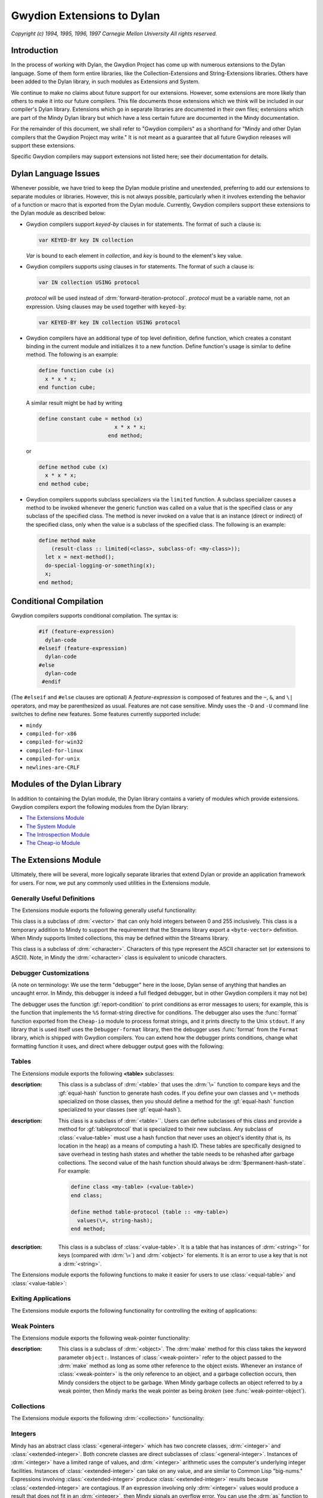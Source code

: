 Gwydion Extensions to Dylan
===========================

.. current-library:: dylan

*Copyright (c) 1994, 1995, 1996, 1997 Carnegie Mellon University All
rights reserved.*

Introduction
------------

In the process of working with Dylan, the Gwydion Project has come up
with numerous extensions to the Dylan language. Some of them form entire
libraries, like the Collection-Extensions and String-Extensions
libraries. Others have been added to the Dylan library, in such modules
as Extensions and System.

We continue to make no claims about future support for our extensions.
However, some extensions are more likely than others to make it into our
future compilers. This file documents those extensions which we think
will be included in our compiler's Dylan library. Extensions which go in
separate libraries are documented in their own files; extensions which
are part of the Mindy Dylan library but which have a less certain future
are documented in the Mindy documentation.

For the remainder of this document, we shall refer to "Gwydion
compilers" as a shorthand for "Mindy and other Dylan compilers that the
Gwydion Project may write." It is not meant as a guarantee that all
future Gwydion releases will support these extensions.

Specific Gwydion compilers may support extensions not listed here; see
their documentation for details.

Dylan Language Issues
---------------------

Whenever possible, we have tried to keep the Dylan module pristine and
unextended, preferring to add our extensions to separate modules or
libraries. However, this is not always possible, particularly when it
involves extending the behavior of a function or macro that is exported
from the Dylan module. Currently, Gwydion compilers support these
extensions to the Dylan module as described below:

- Gwydion compilers support *keyed-by* clauses in for statements. The
  format of such a clause is:

  .. code-block:: dylan

     var KEYED-BY key IN collection

  *Var* is bound to each element in *collection*, and *key* is bound to
  the element's key value.

- Gwydion compilers supports *using* clauses in for statements. The
  format of such a clause is:

  .. code-block:: dylan

     var IN collection USING protocol

  *protocol* will be used instead of :drm:`forward-iteration-protocol`.
  *protocol* must be a variable name, not an expression. Using clauses may
  be used together with ``keyed-by``:

  .. code-block:: dylan

     var KEYED-BY key IN collection USING protocol

- Gwydion compilers have an additional type of top level definition,
  define function, which creates a constant binding in the current
  module and initializes it to a new function. Define function's usage
  is similar to define method. The following is an example:

  .. code-block:: dylan

     define function cube (x)
       x * x * x;
     end function cube;

  A similar result might be had by writing

  .. code-block:: dylan

     define constant cube = method (x)
                             x * x * x;
                           end method;

  or

  .. code-block:: dylan

     define method cube (x)
       x * x * x;
     end method cube;

- Gwydion compilers supports subclass specializers via the ``limited``
  function. A subclass specializer causes a method to be invoked
  whenever the generic function was called on a value that is the
  specified class or any subclass of the specified class. The method is
  never invoked on a value that is an instance (direct or indirect) of
  the specified class, only when the value is a subclass of the
  specified class. The following is an example:

  .. code-block:: dylan

     define method make
         (result-class :: limited(<class>, subclass-of: <my-class>));
       let x = next-method();
       do-special-logging-or-something(x);
       x;
     end method;

Conditional Compilation
-----------------------

Gwydion compilers supports conditional compilation. The syntax is:

  .. code-block:: dylan

     #if (feature-expression)
       dylan-code
     #elseif (feature-expression)
       dylan-code
     #else
       dylan-code
      #endif

(The ``#elseif`` and ``#else`` clauses are optional) A *feature-expression*
is composed of features and the ``~``, ``&``, and ``\|`` operators, and
may be parenthesized as usual. Features are not case sensitive. Mindy
uses the ``-D`` and ``-U`` command line switches to define new features.
Some features currently supported include:

* ``mindy``
* ``compiled-for-x86``
* ``compiled-for-win32``
* ``compiled-for-linux``
* ``compiled-for-unix``
* ``newlines-are-CRLF``

Modules of the Dylan Library
----------------------------

In addition to containing the Dylan module, the Dylan library contains a
variety of modules which provide extensions. Gwydion compilers export
the following modules from the Dylan library:

* `The Extensions Module`_
* `The System Module`_
* `The Introspection Module`_
* `The Cheap-io Module`_

.. _the-extensions-module:

The Extensions Module
---------------------

.. current-module:: extensions

Ultimately, there will be several, more logically separate libraries
that extend Dylan or provide an application framework for users. For
now, we put any commonly used utilities in the Extensions module.

Generally Useful Definitions
~~~~~~~~~~~~~~~~~~~~~~~~~~~~

The Extensions module exports the following generally useful
functionality:

.. function:: assert

.. class:: <byte-vector>

   This class is a subclass of :drm:`<vector>` that can only hold integers
   between 0 and 255 inclusively. This class is a temporary addition to
   Mindy to support the requirement that the Streams library export a
   ``<byte-vector>`` definition. When Mindy supports limited collections,
   this may be defined within the Streams library.

.. class:: <byte-character>

   This class is a subclass of :drm:`<character>`. Characters of this type
   represent the ASCII character set (or extensions to ASCII). Note, in
   Mindy the :drm:`<character>` class is equivalent to unicode characters.

.. generic-function:: main

   :param invocation-name: An instance of :drm:`<byte-string>`.
   :param #rest arguments:

   :description:

     Has no methods, but is called by Mindy when it starts up. To make a
     standalone program, you define a method on main that does whatever you
     want it to do. *Invocation-name* is the first token on the command line
     that invoked Mindy. *Arguments* is a sequence of strings. There is a
     string in *arguments* for every argument on the command line that
     invoked Mindy, except all -f switches and the argument following each -f
     switch (that is, the file to load) is missing. Remember that any module
     that adds a method to main must use the Extensions module from the Dylan
     library.

.. function:: one-of

   :param #rest objects: A sequence of :drm:`<object>`.
   :value type: An instance of :drm:`<type>`.

   :description:

     This function takes any number of objects, and returns the type that
     is the type-union of the singletons of those objects. For example, the
     expression

     .. code-block:: dylan

        one-of(#"foo", #"bar", #"baz")

     is equivalent to

     .. code-block:: dylan

         type-union(singleton(#"foo"), singleton(#"bar"), singleton(#"baz"))

.. function:: false-or

   :param #rest objects: A sequence of :drm:`<object>`.
   :value type: An instance of :drm:`<type>`.

   :description:

     This function is useful in type expressions. It captures the common
     idiom of returning an instance of a particular type or the value #f. The
     expression

     .. code-block:: dylan

                false-or(<integer>)

     is equivalent to the expression

     .. code-block:: dylan

                type-union(<integer>, singleton(#f))

.. function:: load

   :param name: An instance of :drm:`<byte-string>`.

   :description:

     This function takes the name of a ``.dbc`` file and loads the code in the
     file into Mindy as if the file had been specified on the command line to
     Mindy. There is one exception: you can only load code that defines new
     variables or adds methods. You cannot redefine existing definitions.

.. function:: load-library

   :param name: An instance of :drm:`<symbol>`.

   :description:

     This function takes a library name and loads the code for the library
     into Mindy as if the library was used by another library.

.. _debugger-customizations:

Debugger Customizations
~~~~~~~~~~~~~~~~~~~~~~~

(A note on terminology: We use the term "debugger" here in the loose,
Dylan sense of anything that handles an uncaught error. In Mindy, this
debugger is indeed a full fledged debugger, but in other Gwydion
compilers it may not be)

The debugger uses the function :gf:`report-condition` to print conditions
as error messages to users; for example, this is the function that
implements the ``%S`` format-string directive for conditions. The debugger
also uses the :func:`format` function exported from the ``Cheap-io`` module to
process format strings, and it prints directly to the Unix ``stdout``. If
any library that is used itself uses the ``Debugger-format`` library, then
the debugger uses :func:`format` from the ``Format`` library, which is shipped
with Gwydion compilers. You can extend how the debugger prints
conditions, change what formatting function it uses, and direct where
debugger output goes with the following:

.. generic-function:: report-condition

   :param condition: An instance of :drm:`<condition>`.
   :param stream: An instance of :drm:`<stream>`.

   :description:

     This is the function Mindy uses to print condition variables
     as error messages to users. The internal :func:`format`
     function used by Mindy uses :gf:`report-condition` for
     condition arguments to the ``%S`` format directive.
     The ``Format`` library's :gf:`print-message` method for
     conditions calls :gf:`report-condition`.

     If you are writing a module that does no output but still
     provides :gf:`report-condition` methods, you should use
     :gf:`condition-format` to format output. Using
     :gf:`condition-format` makes your module more flexible for
     users of your module. If you call Mindy's internal
     :func:`format`, you'll be forced to write to only one destination,
     Mindy's ``stdout``, ignoring the *stream* argument. If you call
     the ``Format`` library's :func:`format` function, then your
     module will require the ``Format``, ``Print``, and ``Streams``
     libraries; therefore, users of your module may ultimately
     load these other libraries needlessly. Of course, if you want
     to make use of the extended functionality of the ``Format``
     library's format control strings, then you only have one
     choice anyway, and there's no reason to use :gf:`condition-format`.

.. generic-function:: condition-format

   :param stream: An instance of :drm:`<object>`.
   :param control-string: An instance of :drm:`<string>`.
   :param #rest arguments: Additional arguments.

   :description:

     This function serves as a firewall between the condition system
     and the ``Streams`` and ``Format`` libraries. Methods on
     :gf:`report-condition` should use :gf:`condition-format` to do
     their formatting. Users will generally use :var:`*debug-output*``
     or :var:`*warning-output*` for the *stream* argument, but this
     is not required.

     Mindy supplies a method for when *stream* is ``#"Cheap-IO"``. The
     Gwydion ``Format`` library supplies a method for when *stream*
     is a subclass of :class:`<stream>`. If you are implementing your
     own streams or format libraries, you will need to define a method
     on :gf:`condition-format` for your type of stream.

.. generic-function:: condition-force-output

   :param stream: An instance of :drm:`<object>`.

   :description:

     :gf:`condition-force-output` forces any pending output from
     *stream*'s buffer to *stream*'s destination. This function
     is invoked by the debugger after a condition has been reported
     and before it pauses for user input. Unless you are writing
     a debugger, you do not need to call :gf:`condition-force-output`
     yourself.

     Mindy supplies a method for when *stream* is ``#"Cheap-IO"``. The
     Gwydion ``Format`` library supplies a method for when *stream*
     is a subclass of :class:`<stream>`. If you are implementing your
     own streams or format libraries, you will need to define a method on
     :gf:`condition-force-output` for your type of stream.

.. variable:: *debug-output*

   The debugger uses the value of :var:`*debug-output*` when performing
   output.

   :type: :class:`<stream>` or ``#"Cheap-IO"``

   :value: ``#"Cheap-IO"``

   :description:

      When this variable is ``#"Cheap-IO"``, the output goes
      to ``stderr``.

      This variable is automatically set to :var:`*standard-output*`
      when the ``Debugger-Format`` library is imported into the
      program (directly or indirectly).

.. variable:: *warning-output*

   :drm:`default-handler` for :drm:`<warning>` uses
   :var:`*warning-output*` to print warning messages.

   :type: :class:`<stream>` or ``#"Cheap-IO"``

   :value: ``#"Cheap-IO"``

   :description:

      When this variable is ``#"Cheap-IO"``, the output goes
      to ``stderr``.

      This variable is automatically set to :var:`*standard-output*`
      when the ``Standard-IO`` library is imported into the
      program (directly or indirectly).

Tables
~~~~~~

The Extensions module exports the following **<table>** subclasses:

.. class:: <equal-table>

   :description:

     This class is a subclass of :drm:`<table>` that uses the :drm:`\=`
     function to compare keys and the :gf:`equal-hash` function to
     generate hash codes. If you define your own classes and ``\=``
     methods specialized on those classes, then you should define
     a method for the :gf:`equal-hash` function specialized to your
     classes (see :gf:`equal-hash`).

.. class:: <value-table>
   :abstract:

   :description:

     This class is a subclass of :drm:`<table>``. Users can define
     subclasses of this class and provide a method for
     :gf:`tableprotocol` that is specialized to their new subclass.
     Any subclass of :class:`<value-table>` must use a hash function
     that never uses an object's identity (that is, its location in
     the heap) as a means of computing a hash ID. These tables are
     specifically designed to save overhead in testing hash states
     and whether the table needs to be rehashed after garbage collections.
     The second value of the hash function should always be
     :drm:`$permanent-hash-state`. For example:

     .. code-block:: dylan

        define class <my-table> (<value-table>)
        end class;

        define method table-protocol (table :: <my-table>)
          values(\=, string-hash);
        end method;

.. class:: <string-table>

   :description:

     This class is a subclass of :class:`<value-table>`. It is a table
     that has instances of :drm:`<string>`' for keys (compared with
     :drm:`\=`) and :drm:`<object>` for elements. It is an error to
     use a key that is not a :drm:`<string>`.

The Extensions module exports the following functions to make it easier
for users to use :class:`<equal-table>` and :class:`<value-table>`:

.. generic-function:: equal-hash

   :param key: An instance of :drm:`<object>`.
   :value hash-id: An instance of :drm:`<integer>`.
   :value hash-state: An instance of :drm:`<object>`.

   :description:

     This function returns a hash ID and hash state for use with
     :class:`<equal-table>`. If you define your own classes and
     :drm:`\=` methods specialized on those classes, then you
     should define a method for the :gf:`equal-hash` function
     specialized to your classes. Specialized methods exist for
     :drm:`<number>`, :drm:`<character>`, :drm:`<function>`,
     :drm:`<symbol>`, and :drm:`<collection>`. The method for
     :drm:`<object>` returns the integer ``42`` and
     :drm:`$permanent-hash-state`. This function may use an object's
     identity (that is, its location in the heap) to produce a hash ID.

.. function:: collection-hash

   :param collection: An instance of :drm:`<collection>`.
   :param key-hash-function: An instance of :drm:`<function>`.
   :param elt-hash-function: An instance of :drm:`<function>`.
   :value hash-id: An instance of :drm:`<integer>`.
   :value hash-state: An instance of :drm:`<object>`.

   :description:

     This function hashes every element of *collection* using
     *key-hash-function* on the keys and *element-hash-function*
     on the elements. Note, though two sequences may be equal
     according to the :drm:`\=` function, :func:`sequence-hash`
     and :gf:`collection-hash` may return different hash codes
     for the sequences.

.. function:: sequence-hash

   :param sequence: An instance of :drm:`<sequence>`.
   :param elt-hash-function: An instance of :drm:`<function>`.
   :value hash-id: An instance of :drm:`<integer>`.
   :value hash-state: An instance of :drm:`<object>`.

   :description:

     This function hashes every element of *sequence* using
     *elt-hash-function*, merging the resulting hash codes
     in order. Note, though two sequences may be equal
     according to the ``\=`` function, :func:`sequence-hash`
     and :func:`collection-hash` may return different hash
     codes for the sequences.

.. function:: string-hash

   :param string: An instance of :drm:`<string>`.
   :value hash-id: An instance of :drm:`<integer>`.
   :value hash-state: An instance of :drm:`<object>`.

   :description:

     This function calls produces hash codes for strings
     without using the strings' identities. This function
     is suitable for use with :class:`<value-table>`.

.. generic-function:: value-hash

   :param object: An instance of :drm:`<object>`.
   :value hash-id: An instance of :drm:`<integer>`.
   :value hash-state: An instance of :drm:`<object>`.

   :description:

     This function produces hash codes for objects without
     using the objects' identities. This function is suitable for
     use with :class:`<value-table>`. Mindy provides methods
     specialized for the following types: :drm:`<string>`,
     :drm:`<integer>`, :drm:`<float>`, :drm:`<character>`,
     :drm:`<symbol>`, ``singleton(#t)``, and ``singleton(#f)``.

Exiting Applications
~~~~~~~~~~~~~~~~~~~~

The Extensions module exports the following functionality for
controlling the exiting of applications:

.. function:: exit

   :param #key exit-code: An instance of :drm:`<integer>`. Default: ``0``.

   :description:

     Causes the process to exit. Mindy calls this function when there is no
     code left to execute. Mindy will exit with the return code *exit-code*.

.. function:: on-exit

   :param function: An instance of :drm:`<function>`.
   :value meaningless: An instance of ``singleton(#f)``.

   :description:

     Arranges for the :func:`exit` function to call the argument *function*.
     The argument *function* must take no required arguments. Users may call
     :func:`on-exit` multiple times to install more than one function for
     :func:`exit` to call, but the order in which :func:`exit` invokes the
     functions is undefined. Calling :func:`on-exit` on the same function
     repeatedly, installs that function multiple times.

Weak Pointers
~~~~~~~~~~~~~

The Extensions module exports the following weak-pointer functionality:

.. class:: <weak-pointer>

   :description:

     This class is a subclass of :drm:`<object>`. The :drm:`make`
     method for this class takes the keyword parameter ``object:``.
     Instances of :class:`<weak-pointer>` refer to the object
     passed to the :drm:`make` method as long as some other
     reference to the object exists. Whenever an instance
     of :class:`<weak-pointer>` is the only reference to an object, and
     a garbage collection occurs, then Mindy considers the object to
     be garbage. When Mindy garbage collects an object referred to
     by a weak pointer, then Mindy marks the weak pointer as being
     *broken* (see :func:`weak-pointer-object`).

.. function:: weak-pointer-object

   :param wp: An instance of :class:`<weak-pointer>`.
   :value object: An instance of :drm:`<object>`.
   :value broken?: An instance of :drm:`<boolean>`.

   :description:

     Returns the object referred to by the weak pointer and whether
     the weak pointer is *broken*. A weak pointer is broken when
     it contains the only reference to an object, and in this
     situation, :func:`weak-pointer-object` returns the values
     ``#f`` and ``#t``.

Collections
~~~~~~~~~~~

The Extensions module exports the following :drm:`<collection>`
functionality:

.. generic-function:: key-exists?

   :param collection: An instance of :drm:`<collection>`.
   :param key: An instance of :drm:`<object>`.
   :value win?: An instance of :drm:`<boolean>`.
   :value ele: An instance of :drm:`<object>`.

   :description:

     Return whether *key* is in *collection*. If the key is in the
     collection, then the second value is the element associated
     with *key*; otherwise, the second return value is ``#f``.

Integers
~~~~~~~~

Mindy has an abstract class :class:`<general-integer>` which
has two concrete classes, :drm:`<integer>` and :class:`<extended-integer>`.
Both concrete classes are direct subclasses of :class:`<general-integer>`.
Instances of :drm:`<integer>` have a limited range of values, and
:drm:`<integer>` arithmetic uses the computer's underlying integer
facilities.  Instances of :class:`<extended-integer>` can take on
any value, and are similar to Common Lisp "big-nums." Expressions
involving :class:`<extended-integer>` produce :class:`<extended-integer>`
results because :class:`<extended-integer>` are contagious. If an
expression involving only :drm:`<integer>` values would
produce a result that does not fit in an :drm:`<integer>`, then Mindy
signals an overflow error. You can use the :drm:`as` function to convert
back and forth between :drm:`<integer>` and :class:`<extended-integer>`.
:drm:`as` signals an error when converting an :class:`<extended-integer>`
to a :drm:`<integer>`, and the value does not fit in a :drm:`<integer>`.

Mindycomp parses all integer literals as :drm:`<integer>`. If a literal
does not fit in a :drm:`<integer>`, then mindycomp issues a compiler error.
Though the compiler supports no literal syntax for
:class:`<extended-integer>`, the Mindy debugger prints them in a
``#eDDD...`` format where each ``D`` is a decimal digit.

The Extension module exports the following integer functionality:

.. class:: <general-integer>
   :abstract:

   :description:

     :class:`<general-integer>` is a subclass of :drm:`<rational>`,
     and is the superclass of :drm:`<integer>` and
     :class:`<extended-integer>`.

.. class:: <extended-integer>

.. constant:: $maximum-integer

   :description:

     This constant holds the largest positive :drm:`<integer>`.

.. constant:: $minimum-integer

   :description:

     This constant holds the largest negative :drm:`<integer>`.

Ratios
~~~~~~

The Extensions module exports the following:

.. class:: <ratio>

   :description:

     This class is a subclass of :drm:`<rational>`. The ratio
     is normalized so that it has a positive denominator, and
     the greatest common divisor of the numerator and the
     denominator is one. Ratios are never automatically
     converted to integers. For example, ``ratio(4, 2)`` would
     return ``2/1``.

     A numeric operation involving two ratios produces a
     normalized ratio result. A numeric operation involving a
     ratio and an integer produced a normalized ratio result.
     A numeric operation involving a ratio and a float produces
     a float result.

.. function:: ratio

   :param numerator: An instance of :class:`<general-integer>`.
   :param denominator: An instance of :class:`<general-integer>`.
   :value ratio: An instance of :class:`<ratio>`.

   :description:

     This function makes a ratio from the two integers.

.. function:: numerator

   :param ratio: An instance of :class:`<ratio>`.
   :value the-numerator: An instance of :class:`<general-integer>`.

   :description:

     This function returns the numerator part of *ratio*.

.. function:: denominator

   :param ratio: An instance of :class:`<ratio>`.
   :value the-numerator: An instance of :class:`<general-integer>`.

   :description:

     This function returns the denominator part of *ratio*.

The System Module
-----------------

.. current-module:: system

The System module exports the following:

.. class:: <buffer>

.. function:: copy-bytes

.. function:: getenv

.. function:: get-time-of-day

.. function:: system

The Introspection Module
------------------------

.. current-module:: introspection

The Introspection module exports reflective operations for examining
classes, functions, and types.

Functions
~~~~~~~~~

Dylan provides some reflective operations for functions, such as
:drm:`function-specializers` and :drm:`instance?`. With the latter, you can
determine if a function is a :drm:`<generic-function>` or :drm:`<method>`, but
neither Dylan nor Gwydion compilers provide exported class identifiers
for other types of functions (such as ``block`` exit functions). The
Subsection `Types`_ describes definitions that are also useful when
inspecting methods because you can get detailed information about method
specializer types.

The Introspection module exports the following functions:

.. function:: function-name

Classes
~~~~~~~

The Introspection module exports the following for class objects:

.. function:: class-name

Types
~~~~~

The Introspection module exports the following for inspecting types (and
therefore, method specializers):

.. function:: singleton-object

.. class:: <subclass>

.. function:: subclass-of

.. class:: <limited-integer>

.. function:: limited-integer-base-class

.. function:: limited-integer-minimum

.. function:: limited-integer-maximum

.. class:: <union>

.. function:: union-members

Miscellaneous
~~~~~~~~~~~~~

The Introspection module exports the following miscellaneous
functionality:

.. function:: object-address

The Cheap-io Module
-------------------

.. current-module:: cheap-io

The ``Cheap-io`` module exports some basic, unextendable I/O
functionality.  Gwydion compilers use the ``Cheap-io`` functions
internally. The Gwydion Project also provides the ``Streams``,
``Print``, and ``Format`` libraries (see the $INSTALL/doc/libraries/
directory for documentation). It is an error to use both ``Cheap-IO``
functions and ``Streams`` / ``Print`` / ``Format`` functions on a
single stream. (For example, if you are using the ``Streams`` library
``*standard-input*``, do not also use the ``Cheap-io`` input functions)
For this reason, if any library that you load into Mindy uses the
``Debugger-format`` library, the debugger will use :func:`format` from the
``Format`` library.

.. function:: format

.. function:: print

Extensions to the Streams Library
---------------------------------

.. current-module:: piped-exec

The ``Piped-exec`` module is a Gwydion extension to the ``Streams``
library. It exports the following function:

.. function:: piped-exec

Copyright and Terms of Use
--------------------------

Copyright (c) 1994, 1995, 1996, 1997 Carnegie Mellon University All
rights reserved.

Use and copying of this software and preparation of derivative works
based on this software are permitted, including commercial use, provided
that the following conditions are observed:

- This copyright notice must be retained in full on any copies and on
  appropriate parts of any derivative works.
- Documentation (paper or online) accompanying any system that
  incorporates this software, or any part of it, must acknowledge the
  contribution of the Gwydion Project at Carnegie Mellon University.

This software is made available *as is*. Neither the authors nor
Carnegie Mellon University make any warranty about the software, its
performance, or its conformity to any specification.

Bug reports, questions, comments, and suggestions should be sent by
E-mail to the Internet address gwydion-bugs@cs.cmu.edu.
